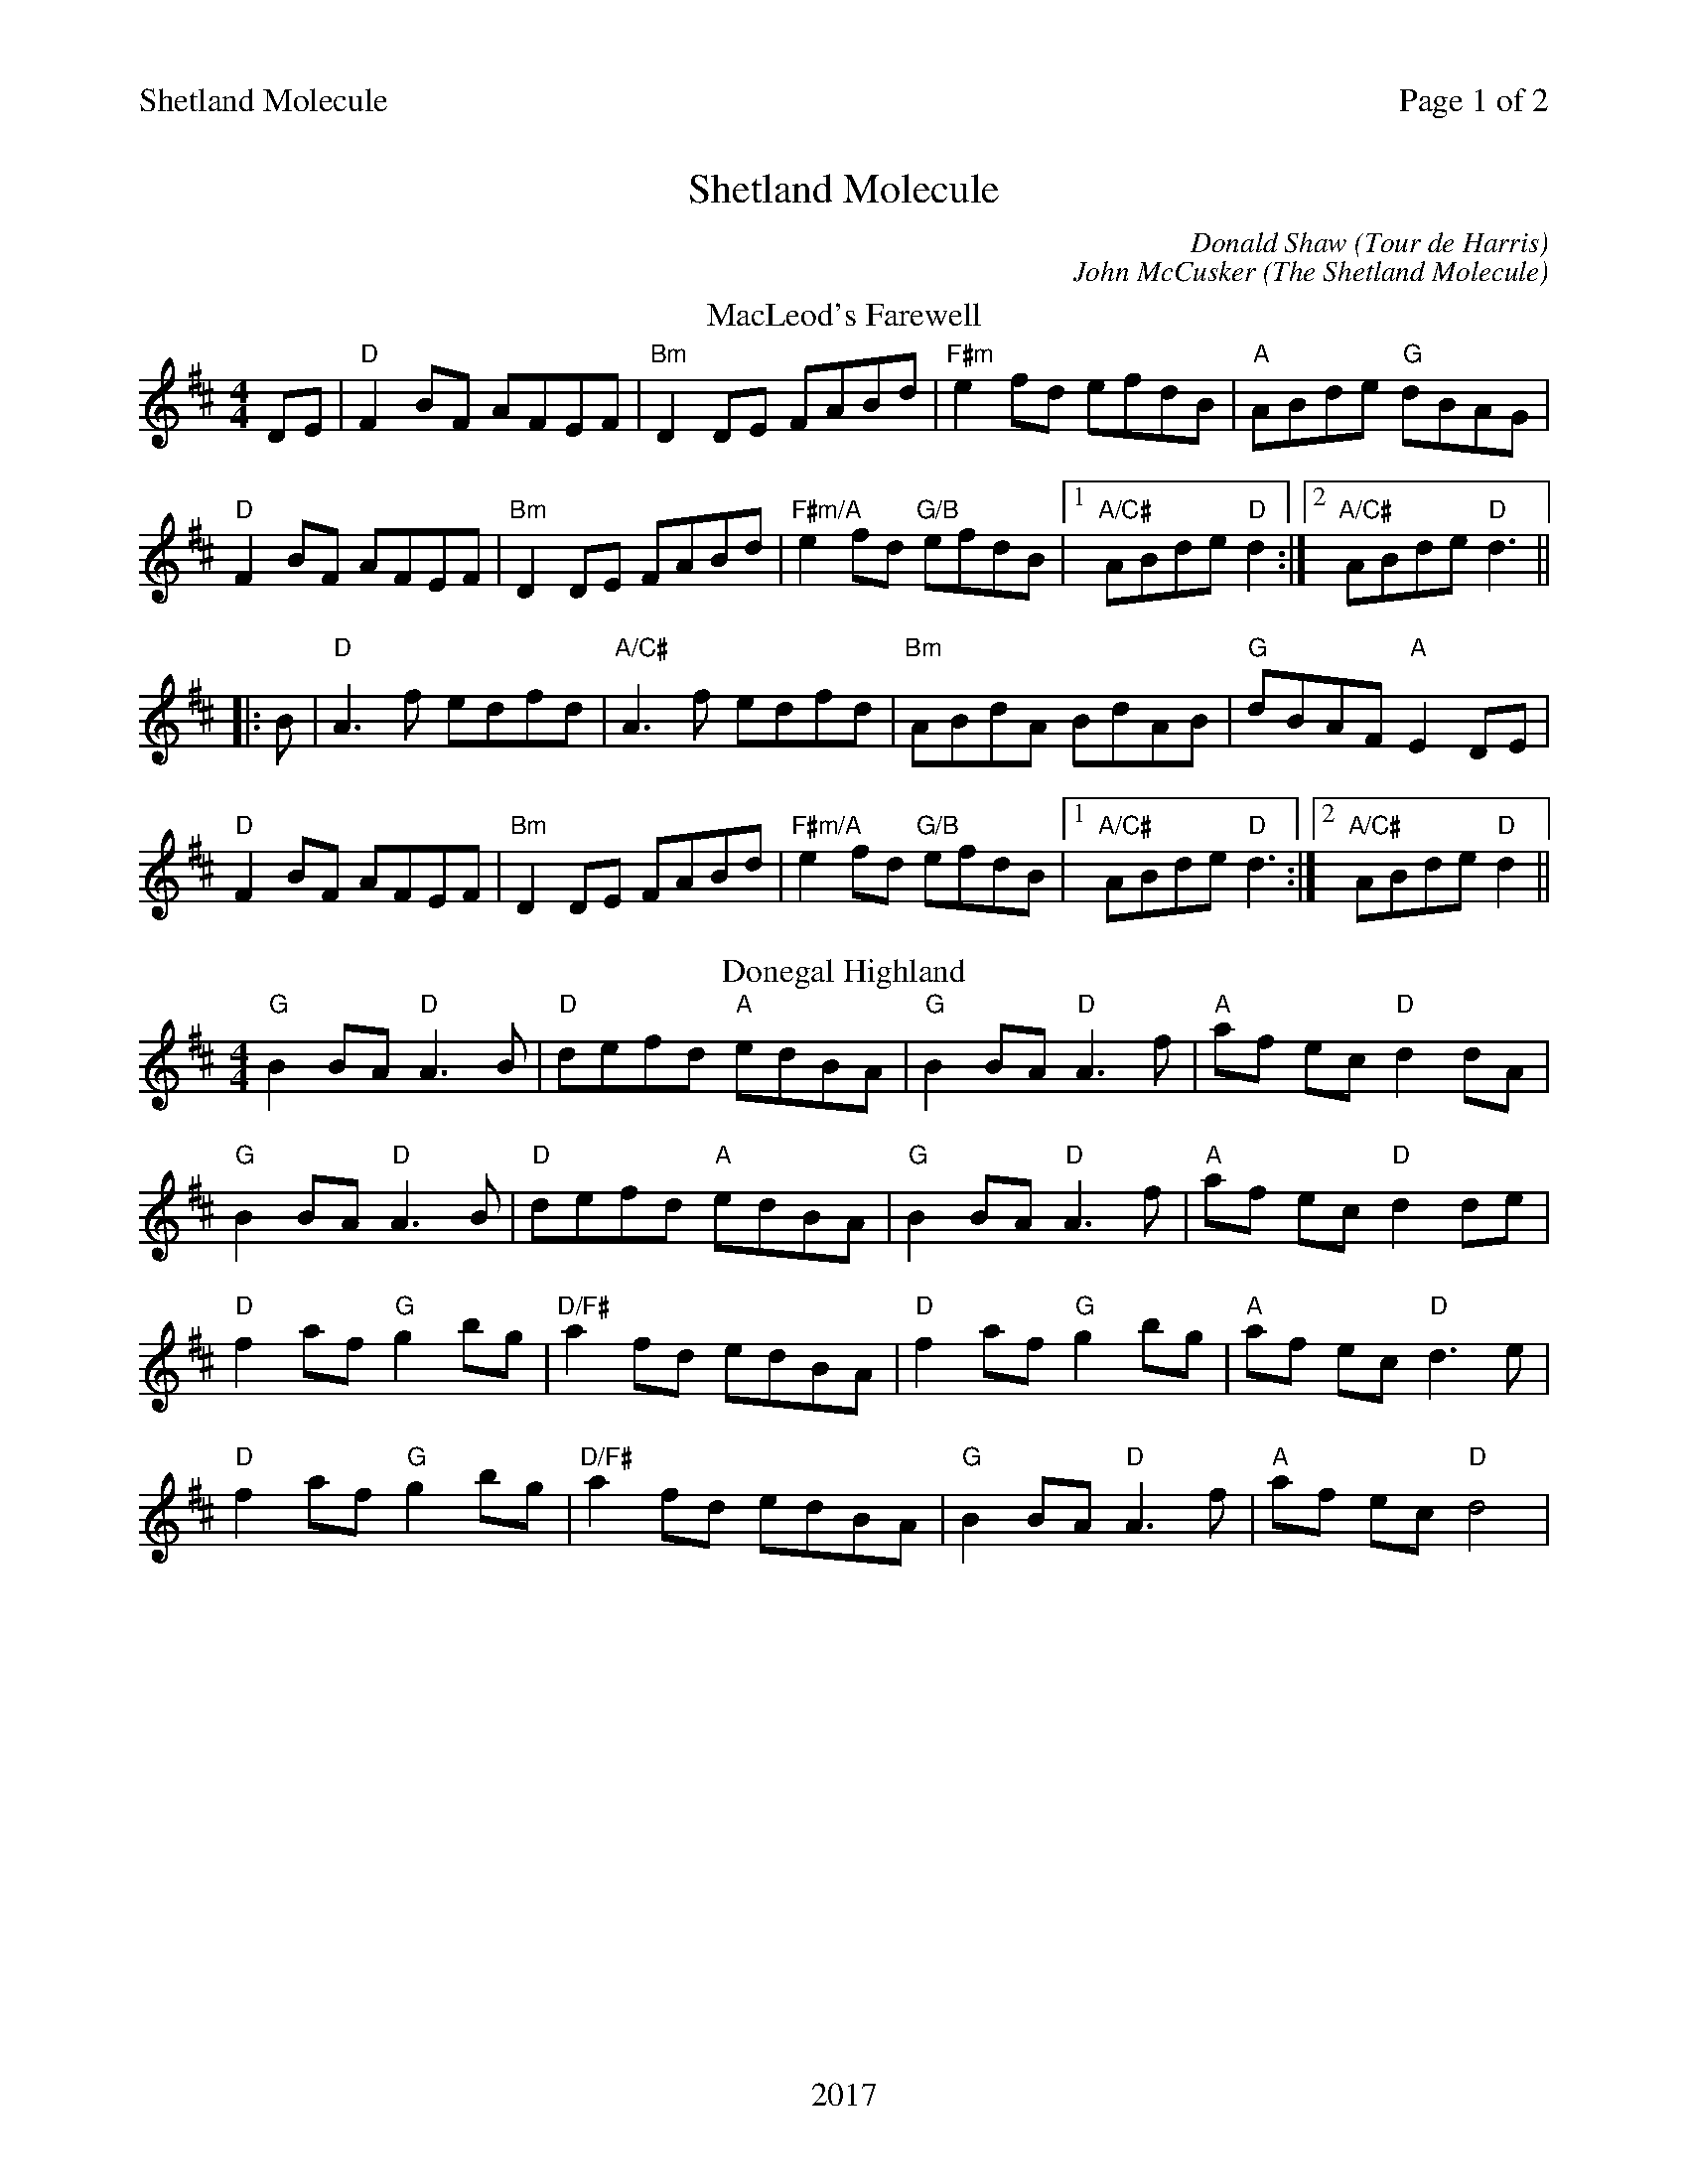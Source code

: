 %abc
%%abc-alias My music
%%abc-creator ABCexplorer 1.6.1 [20/10/2017]
%%printparts 0
%%printtempo 0
%%header "$T		Page $P of 2"
%%footer "2017"
%%scale 0.75

X:1
T:Shetland Molecule
C:Donald Shaw (Tour de Harris)
C:John McCusker (The Shetland Molecule)
L:1/8
R:reel
M:4/4
Q:1/4=200
P:A2B2C2JD2KE2
K:Dmaj
%ALTO K:clef=alto middle=c
%BASS K:clef=bass middle=d
P:A
T: MacLeod's Farewell
DE|"D"F2BF AFEF| "Bm"D2 DE FABd|"F#m"e2 fd efdB| "A" ABde "G" dBAG|
"D" F2BF AFEF| "Bm" D2 DE FABd|"F#m/A"e2fd "G/B"efdB|1 "A/C#"ABde "D"d2:|2 "A/C#"ABde "D"d3 ||
|: B | "D" A3 f edfd| "A/C#" A3 f edfd| "Bm" ABdA BdAB| "G" dBAF "A" E2 DE|
"D"F2BF AFEF| "Bm"D2DE FABd| "F#m/A"e2fd "G/B"efdB|1 "A/C#" ABde "D" d3:|2 "A/C#" ABde "D" d2||
P:B
T:Donegal Highland
"G"B2 BA "D"A3B | "D"defd "A"edBA | "G"B2 BA "D"A3 f | "A"af ec "D"d2 dA |
"G"B2 BA "D"A3B | "D"defd "A"edBA | "G"B2 BA "D"A3 f | "A"af ec "D"d2 de |
"D"f2 af "G"g2 bg | "D/F#"a2 fd edBA | "D"f2 af "G"g2 bg | "A"af ec "D"d3 e |
"D"f2 af "G"g2 bg | "D/F#"a2 fd edBA | "G"B2 BA "D"A3 f | "A"af ec "D"d4 |
%%newpage
P:C
T:Tour de Harris
K:A
%ALTO K:clef=alto middle=c
%BASS K:clef=bass middle=d
"A"BcAc Bcec | "A"BcAc "D"BAFE | "A"BcAc Bcec | "E"BAFE "D"A4 |
"A"BcAc Bcec | "A"Bcec "D"BAFE | "A"BcAc Bcec | "E"BAFE "D"A4 |
"A"ceae feae | "A"ceae "D"fecB | "A"ceae feaf | "E"ecBc "D"A3B |
"A"ceae feae | "A"feae "D"fecB | "A"ceae feaf | "E"ecBc A4 || \
[P:J] \
"^Last time bar"ecBc A2|
P:D
T:The Shetland Molecule
|: AB|"A"cAFA E2 AB | "A"ce e/2e/2e "D"fecB|"A"cAFA E2 Ac | "E"BABc AB B/2B/2B |
"A"cAFA E2 AB |"A"ce e/2e/2e "D"fece |"A"a2 ae "F#m"ffaf |  [1 "E"ecBc A2 :|  [2 "E"ecBc "A"A2 de ||
|: "D"f4 f3 g| "D"afge fef"A"a-|afec ABce |"F#m"f2ec "E"Bc d/2c/2B |
"A"cAFA E2 AB |"A"ce e/2e/2e "D"fece |"A"a2 ae "F#m"ffaf |1 "E"ecBc "A"A2de :|2"E"ecBc "A"A2|| \
[P:K] \
"^Last time Bar"ecBcA4|
P:E
T:The Reconciliation
K:A
%ALTO K:clef=alto middle=c
%BASS K:clef=bass middle=d
|: "A" A2 (3cBA eA fA| eA "D" fA "E" ecBc| "A" A2 (3cBA eA "D"fA| "E" ecBc AFEF|
"F#m" A2 (3cBA eA fA| eA "D"fA "E" ec Bc| "D" AB AF Ec df| "E" ecBc "A" A2 cB:|
|: "A" A2ce a2af| "D" efed cdcB|"A"A2ce a2ag| "E" fbba gbeg|
"A" agae "A/G#" faec| "F#m" dBcA "E" BAFG| "D/F#" ABAF Ecdf|1 "E" ecBc "A" A2 cB:|2 "E" ecBc "A" A4||

%%footer ""

